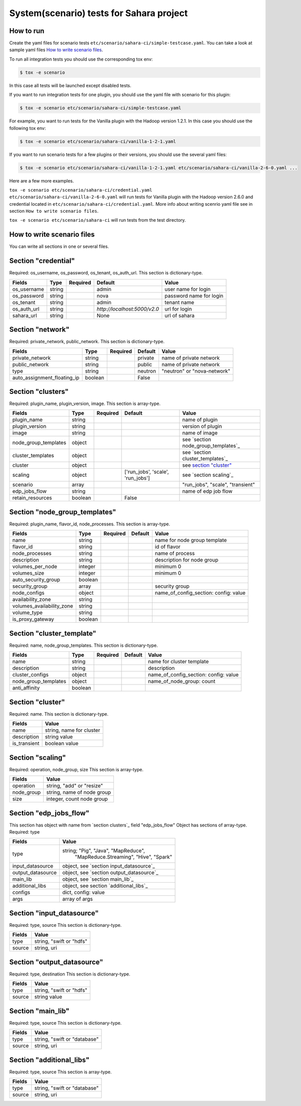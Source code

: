 System(scenario) tests for Sahara project
=========================================

How to run
----------

Create the yaml files for scenario tests ``etc/scenario/sahara-ci/simple-testcase.yaml``.
You can take a look at sample yaml files `How to write scenario files`_.

To run all integration tests you should use the corresponding tox env:

.. sourcecode:: console

    $ tox -e scenario
..

In this case all tests will be launched except disabled tests.

If you want to run integration tests for one plugin, you should use the
yaml file with scenario for this plugin:

.. sourcecode:: console

    $ tox -e scenario etc/scenario/sahara-ci/simple-testcase.yaml
..

For example, you want to run tests for the Vanilla plugin with the Hadoop
version 1.2.1. In this case you should use the following tox env:

.. sourcecode:: console

    $ tox -e scenario etc/scenario/sahara-ci/vanilla-1-2-1.yaml
..

If you want to run scenario tests for a few plugins or their versions, you
should use the several yaml files:

.. sourcecode:: console

    $ tox -e scenario etc/scenario/sahara-ci/vanilla-1-2-1.yaml etc/scenario/sahara-ci/vanilla-2-6-0.yaml ...
..

Here are a few more examples.

``tox -e scenario etc/scenario/sahara-ci/credential.yaml etc/scenario/sahara-ci/vanilla-2-6-0.yaml``
will run tests for Vanilla plugin with the Hadoop version 2.6.0 and credential
located in ``etc/scenario/sahara-ci/credential.yaml``.
More info about writing scenrio yaml file see in
section ``How to write scenario files``.

``tox -e scenario etc/scenario/sahara-ci`` will run tests from the test directory.

_`How to write scenario files`
------------------------------

You can write all sections in one or several files.


Section "credential"
--------------------

Required: os_username, os_password, os_tenant, os_auth_url.
This section is dictionary-type.

+-------------+--------+----------+------------------------------+-------------------------+
|   Fields    |  Type  | Required |          Default             |          Value          |
+=============+========+==========+==============================+=========================+
| os_username | string |          | admin                        | user name for login     |
+-------------+--------+----------+------------------------------+-------------------------+
| os_password | string |          | nova                         | password name for login |
+-------------+--------+----------+------------------------------+-------------------------+
| os_tenant   | string |          | admin                        | tenant name             |
+-------------+--------+----------+------------------------------+-------------------------+
| os_auth_url | string |          | `http://localhost:5000/v2.0` | url for login           |
+-------------+--------+----------+------------------------------+-------------------------+
| sahara_url  | string |          | None                         | url of sahara           |
+-------------+--------+----------+------------------------------+-------------------------+


Section "network"
-----------------
Required: private_network, public_network.
This section is dictionary-type.

+-----------------------------+---------+----------+----------+-----------------------------+
|           Fields            |   Type  | Required | Default  |           Value             |
+=============================+=========+==========+==========+=============================+
| private_network             | string  |          | private  | name of private network     |
+-----------------------------+---------+----------+----------+-----------------------------+
| public_network              | string  |          | public   | name of private network     |
+-----------------------------+---------+----------+----------+-----------------------------+
| type                        | string  |          | neutron  | "neutron" or "nova-network" |
+-----------------------------+---------+----------+----------+-----------------------------+
| auto_assignment_floating_ip | boolean |          | False    |                             |
+-----------------------------+---------+----------+----------+-----------------------------+


Section "clusters"
------------------

Required: plugin_name, plugin_version, image.
This section is array-type.

+---------------------+---------+----------+-----------------------------------+-------------------------------------+
|        Fields       |   Type  | Required |              Default              |                 Value               |
+=====================+=========+==========+===================================+=====================================+
| plugin_name         | string  |          |                                   | name of plugin                      |
+---------------------+---------+----------+-----------------------------------+-------------------------------------+
| plugin_version      | string  |          |                                   | version of plugin                   |
+---------------------+---------+----------+-----------------------------------+-------------------------------------+
| image               | string  |          |                                   | name of image                       |
+---------------------+---------+----------+-----------------------------------+-------------------------------------+
| node_group_templates| object  |          |                                   | see `section node_group_templates`_ |
+---------------------+---------+----------+-----------------------------------+-------------------------------------+
| cluster_templates   | object  |          |                                   | see `section cluster_templates`_    |
+---------------------+---------+----------+-----------------------------------+-------------------------------------+
| cluster             | object  |          |                                   | see `section "cluster"`_            |
+---------------------+---------+----------+-----------------------------------+-------------------------------------+
| scaling             | object  |          | ['run_jobs', 'scale', 'run_jobs'] | see `section scaling`_              |
+---------------------+---------+----------+-----------------------------------+-------------------------------------+
| scenario            | array   |          |                                   | "run_jobs", "scale", "transient"    |
+---------------------+---------+----------+-----------------------------------+-------------------------------------+
| edp_jobs_flow       | string  |          |                                   | name of edp job flow                |
+---------------------+---------+----------+-----------------------------------+-------------------------------------+
| retain_resources    | boolean |          | False                             |                                     |
+---------------------+---------+----------+-----------------------------------+-------------------------------------+


Section "node_group_templates"
------------------------------

Required: plugin_name, flavor_id, node_processes.
This section is array-type.

+---------------------------+---------+----------+----------+---------------------------------------+
|           Fields          |   Type  | Required | Default  |                  Value                |
+===========================+=========+==========+==========+=======================================+
| name                      | string  |          |          | name for node group template          |
+---------------------------+---------+----------+----------+---------------------------------------+
| flavor_id                 | string  |          |          | id of flavor                          |
+---------------------------+---------+----------+----------+---------------------------------------+
| node_processes            | string  |          |          | name of process                       |
+---------------------------+---------+----------+----------+---------------------------------------+
| description               | string  |          |          | description for node group            |
+---------------------------+---------+----------+----------+---------------------------------------+
| volumes_per_node          | integer |          |          | minimum 0                             |
+---------------------------+---------+----------+----------+---------------------------------------+
| volumes_size              | integer |          |          | minimum 0                             |
+---------------------------+---------+----------+----------+---------------------------------------+
| auto_security_group       | boolean |          |          |                                       |
+---------------------------+---------+----------+----------+---------------------------------------+
| security_group            | array   |          |          | security group                        |
+---------------------------+---------+----------+----------+---------------------------------------+
| node_configs              | object  |          |          | name_of_config_section: config: value |
+---------------------------+---------+----------+----------+---------------------------------------+
| availability_zone         | string  |          |          |                                       |
+---------------------------+---------+----------+----------+---------------------------------------+
| volumes_availability_zone | string  |          |          |                                       |
+---------------------------+---------+----------+----------+---------------------------------------+
| volume_type               | string  |          |          |                                       |
+---------------------------+---------+----------+----------+---------------------------------------+
| is_proxy_gateway          | boolean |          |          |                                       |
+---------------------------+---------+----------+----------+---------------------------------------+


Section "cluster_template"
--------------------------

Required: name, node_group_templates.
This section is dictionary-type.

+----------------------+---------+----------+-----------+---------------------------------------+
|        Fields        |  Type   | Required |  Default  |                 Value                 |
+======================+=========+==========+===========+=======================================+
| name                 | string  |          |           | name for cluster template             |
+----------------------+---------+----------+-----------+---------------------------------------+
| description          | string  |          |           | description                           |
+----------------------+---------+----------+-----------+---------------------------------------+
| cluster_configs      | object  |          |           | name_of_config_section: config: value |
+----------------------+---------+----------+-----------+---------------------------------------+
| node_group_templates | object  |          |           | name_of_node_group: count             |
+----------------------+---------+----------+-----------+---------------------------------------+
| anti_affinity        | boolean |          |           |                                       |
+----------------------+---------+----------+-----------+---------------------------------------+


Section "cluster"
-----------------

Required: name.
This section is dictionary-type.

+--------------+--------------------------+
|    Fields    |           Value          |
+==============+==========================+
| name         | string, name for cluster |
+--------------+--------------------------+
| description  | string value             |
+--------------+--------------------------+
| is_transient | boolean value            |
+--------------+--------------------------+


Section "scaling"
-----------------

Required: operation, node_group, size
This section is array-type.

+------------+------------------------------+
|   Fields   |             Value            |
+============+==============================+
| operation  | string, "add" or "resize"    |
+------------+------------------------------+
| node_group | string, name of node group   |
+------------+------------------------------+
| size       | integer, count node group    |
+------------+------------------------------+


Section "edp_jobs_flow"
-----------------------

This section has object with name from `section clusters`_ field "edp_jobs_flow"
Object has sections of array-type.
Required: type

+-------------------+-------------------------------------------+
|       Fields      |                    Value                  |
+===================+===========================================+
| type              | string; "Pig", "Java", "MapReduce",       |
|                   |    "MapReduce.Streaming", "Hive", "Spark" |
+-------------------+-------------------------------------------+
| input_datasource  | object, see `section input_datasource`_   |
+-------------------+-------------------------------------------+
| output_datasource | object, see `section output_datasource`_  |
+-------------------+-------------------------------------------+
| main_lib          | object, see `section main_lib`_           |
+-------------------+-------------------------------------------+
| additional_libs   | object, see section `additional_libs`_    |
+-------------------+-------------------------------------------+
| configs           | dict, config: value                       |
+-------------------+-------------------------------------------+
| args              | array of args                             |
+-------------------+-------------------------------------------+


Section "input_datasource"
--------------------------

Required: type, source
This section is dictionary-type.

+--------+--------------------------+
| Fields |         Value            |
+========+==========================+
| type   | string, "swift or "hdfs" |
+--------+--------------------------+
| source | string, uri              |
+--------+--------------------------+


Section "output_datasource"
---------------------------

Required: type, destination
This section is dictionary-type.

+--------+--------------------------+
| Fields |         Value            |
+========+==========================+
| type   | string, "swift or "hdfs" |
+--------+--------------------------+
| source | string value             |
+--------+--------------------------+


Section "main_lib"
------------------

Required: type, source
This section is dictionary-type.

+--------+------------------------------+
| Fields |           Value              |
+========+==============================+
| type   | string, "swift or "database" |
+--------+------------------------------+
| source | string, uri                  |
+--------+------------------------------+


Section "additional_libs"
-------------------------

Required: type, source
This section is array-type.

+--------+------------------------------+
| Fields |           Value              |
+========+==============================+
| type   | string, "swift or "database" |
+--------+------------------------------+
| source | string, uri                  |
+--------+------------------------------+
